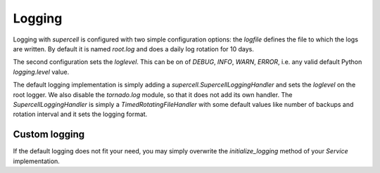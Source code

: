 .. vim: set fileencoding=UTF-8 :
.. vim: set tw=80 :


Logging
-------

Logging with `supercell` is configured with two simple configuration options:
the *logfile* defines the file to which the logs are written. By default it is
named *root.log* and does a daily log rotation for 10 days.

The second configuration sets the *loglevel*. This can be on of *DEBUG*, *INFO*,
*WARN*, *ERROR*, i.e. any valid default Python *logging.level* value.

The default logging implementation is simply adding a
*supercell.SupercellLoggingHandler* and sets the *loglevel* on the root logger.
We also disable the *tornado.log* module, so that it does not add its own
handler. The *SupercellLoggingHandler* is simply a *TimedRotatingFileHandler*
with some default values like number of backups and rotation interval and it
sets the logging format.

Custom logging
++++++++++++++

If the default logging does not fit your need, you may simply overwrite the
*initialize_logging* method of your *Service* implementation.
